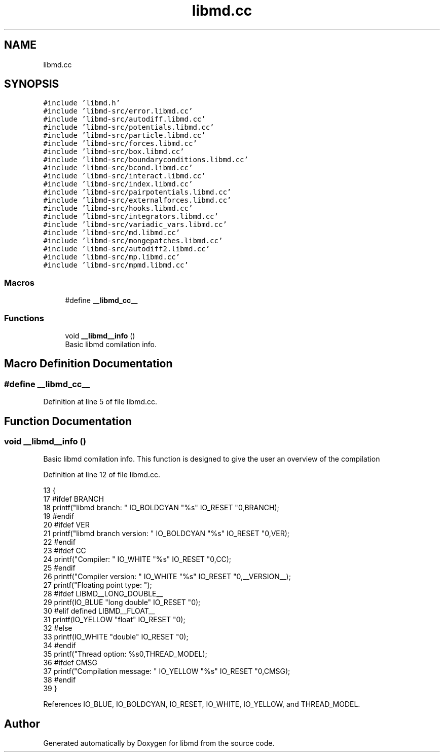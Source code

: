 .TH "libmd.cc" 3 "Tue Sep 29 2020" "Version -0." "libmd" \" -*- nroff -*-
.ad l
.nh
.SH NAME
libmd.cc
.SH SYNOPSIS
.br
.PP
\fC#include 'libmd\&.h'\fP
.br
\fC#include 'libmd\-src/error\&.libmd\&.cc'\fP
.br
\fC#include 'libmd\-src/autodiff\&.libmd\&.cc'\fP
.br
\fC#include 'libmd\-src/potentials\&.libmd\&.cc'\fP
.br
\fC#include 'libmd\-src/particle\&.libmd\&.cc'\fP
.br
\fC#include 'libmd\-src/forces\&.libmd\&.cc'\fP
.br
\fC#include 'libmd\-src/box\&.libmd\&.cc'\fP
.br
\fC#include 'libmd\-src/boundaryconditions\&.libmd\&.cc'\fP
.br
\fC#include 'libmd\-src/bcond\&.libmd\&.cc'\fP
.br
\fC#include 'libmd\-src/interact\&.libmd\&.cc'\fP
.br
\fC#include 'libmd\-src/index\&.libmd\&.cc'\fP
.br
\fC#include 'libmd\-src/pairpotentials\&.libmd\&.cc'\fP
.br
\fC#include 'libmd\-src/externalforces\&.libmd\&.cc'\fP
.br
\fC#include 'libmd\-src/hooks\&.libmd\&.cc'\fP
.br
\fC#include 'libmd\-src/integrators\&.libmd\&.cc'\fP
.br
\fC#include 'libmd\-src/variadic_vars\&.libmd\&.cc'\fP
.br
\fC#include 'libmd\-src/md\&.libmd\&.cc'\fP
.br
\fC#include 'libmd\-src/mongepatches\&.libmd\&.cc'\fP
.br
\fC#include 'libmd\-src/autodiff2\&.libmd\&.cc'\fP
.br
\fC#include 'libmd\-src/mp\&.libmd\&.cc'\fP
.br
\fC#include 'libmd\-src/mpmd\&.libmd\&.cc'\fP
.br

.SS "Macros"

.in +1c
.ti -1c
.RI "#define \fB__libmd_cc__\fP"
.br
.in -1c
.SS "Functions"

.in +1c
.ti -1c
.RI "void \fB__libmd__info\fP ()"
.br
.RI "Basic libmd comilation info\&. "
.in -1c
.SH "Macro Definition Documentation"
.PP 
.SS "#define __libmd_cc__"

.PP
Definition at line 5 of file libmd\&.cc\&.
.SH "Function Documentation"
.PP 
.SS "void __libmd__info ()"

.PP
Basic libmd comilation info\&. This function is designed to give the user an overview of the compilation
.PP
Definition at line 12 of file libmd\&.cc\&.
.PP
.nf
13 {
17     #ifdef BRANCH
18     printf("libmd branch: " IO_BOLDCYAN "%s" IO_RESET "\n",BRANCH);
19     #endif
20     #ifdef VER
21     printf("libmd branch version: " IO_BOLDCYAN "%s" IO_RESET "\n",VER);
22     #endif
23     #ifdef CC
24     printf("Compiler: " IO_WHITE "%s" IO_RESET "\n",CC);
25     #endif
26     printf("Compiler version: " IO_WHITE "%s" IO_RESET "\n",__VERSION__);
27     printf("Floating point type: ");
28     #ifdef LIBMD__LONG_DOUBLE__
29     printf(IO_BLUE "long double" IO_RESET "\n");
30     #elif defined LIBMD__FLOAT__
31     printf(IO_YELLOW "float" IO_RESET "\n");
32     #else
33     printf(IO_WHITE "double" IO_RESET "\n");
34     #endif
35     printf("Thread option: %s\n",THREAD_MODEL);
36     #ifdef CMSG
37     printf("Compilation message: " IO_YELLOW "%s" IO_RESET "\n",CMSG);
38     #endif
39 }
.fi
.PP
References IO_BLUE, IO_BOLDCYAN, IO_RESET, IO_WHITE, IO_YELLOW, and THREAD_MODEL\&.
.SH "Author"
.PP 
Generated automatically by Doxygen for libmd from the source code\&.
